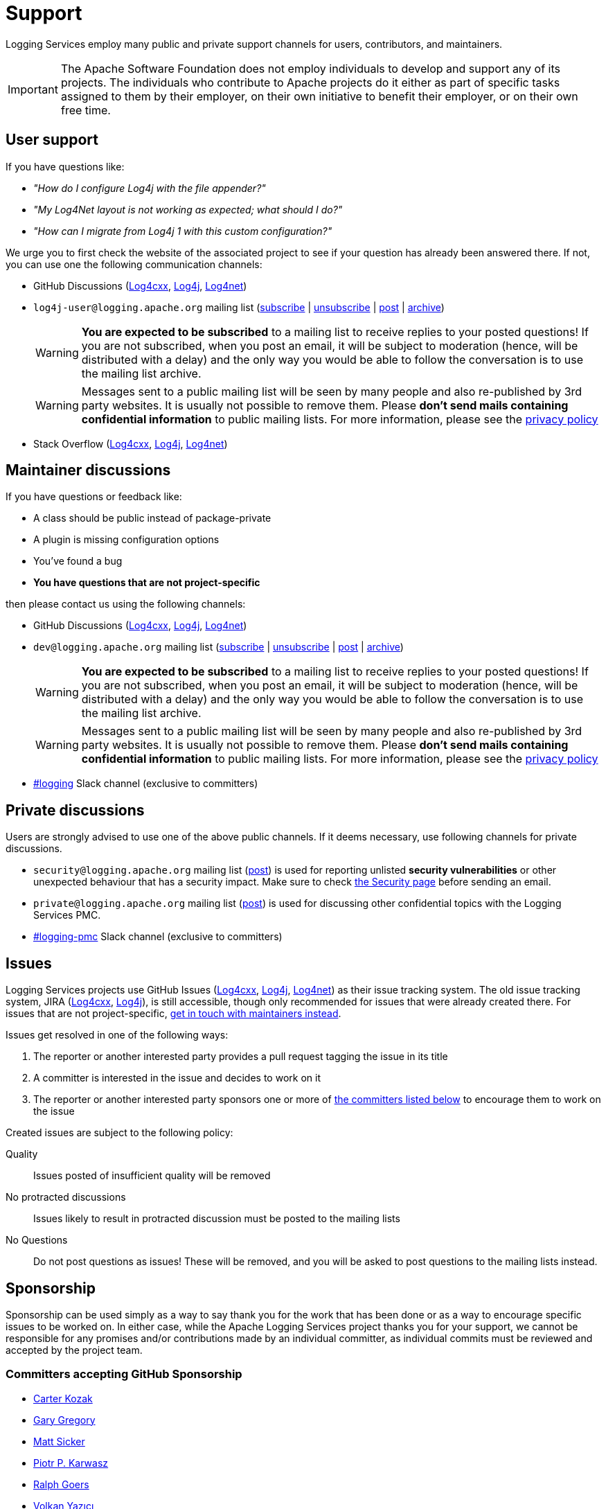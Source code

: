 ////
    Licensed to the Apache Software Foundation (ASF) under one or more
    contributor license agreements.  See the NOTICE file distributed with
    this work for additional information regarding copyright ownership.
    The ASF licenses this file to You under the Apache License, Version 2.0
    (the "License"); you may not use this file except in compliance with
    the License.  You may obtain a copy of the License at

         http://www.apache.org/licenses/LICENSE-2.0

    Unless required by applicable law or agreed to in writing, software
    distributed under the License is distributed on an "AS IS" BASIS,
    WITHOUT WARRANTIES OR CONDITIONS OF ANY KIND, either express or implied.
    See the License for the specific language governing permissions and
    limitations under the License.
////

= Support

Logging Services employ many public and private support channels for users, contributors, and maintainers.

[IMPORTANT]
====
The Apache Software Foundation does not employ individuals to develop and support any of its projects.
The individuals who contribute to Apache projects do it either as part of specific tasks assigned to them by their employer, on their own initiative to benefit their employer, or on their own free time.
====

[#discussions-user]
== User support

If you have questions like:

* _"How do I configure Log4j with the file appender?"_
* _"My Log4Net layout is not working as expected; what should I do?"_
* _"How can I migrate from Log4j 1 with this custom configuration?"_

We urge you to first check the website of the associated project to see if your question has already been answered there.
If not, you can use one the following communication channels:

* GitHub Discussions (https://github.com/apache/logging-log4cxx/discussions[Log4cxx], https://github.com/apache/logging-log4j2/discussions[Log4j], https://github.com/apache/logging-log4net/discussions[Log4net])
* `log4j-user@logging.apache.org` mailing list (mailto:log4j-user-subscribe@logging.apache.org[subscribe] | mailto:log4j-user-unsubscribe@logging.apache.org[unsubscribe] | mailto:log4j-user@logging.apache.org[post] | https://lists.apache.org/list.html?log4j-user&#64;logging.apache.org[archive])
+
[WARNING]
====
**You are expected to be subscribed** to a mailing list to receive replies to your posted questions!
If you are not subscribed, when you post an email, it will be subject to moderation (hence, will be distributed with a delay) and the only way you would be able to follow the conversation is to use the mailing list archive.
====
+
[WARNING]
====
Messages sent to a public mailing list will be seen by many people and also re-published by 3rd party websites.
It is usually not possible to remove them.
Please **don't send mails containing confidential information** to public mailing lists.
For more information, please see the https://privacy.apache.org/policies/privacy-policy-public.html[privacy policy]
====

* Stack Overflow (http://stackoverflow.com/questions/tagged/log4cxx[Log4cxx], http://stackoverflow.com/questions/tagged/log4j[Log4j], http://stackoverflow.com/questions/tagged/log4net[Log4net])

[#discussions-maintainer]
== Maintainer discussions

If you have questions or feedback like:

* A class should be public instead of package-private
* A plugin is missing configuration options
* You've found a bug
* *You have questions that are not project-specific*

then please contact us using the following channels:

* GitHub Discussions (https://github.com/apache/logging-log4cxx/discussions[Log4cxx], https://github.com/apache/logging-log4j2/discussions[Log4j], https://github.com/apache/logging-log4net/discussions[Log4net])

* `dev@logging.apache.org` mailing list (mailto:dev-subscribe@logging.apache.org[subscribe] | mailto:dev-unsubscribe@logging.apache.org[unsubscribe] | mailto:dev@logging.apache.org[post] | https://lists.apache.org/list.html?dev&#64;logging.apache.org[archive])
+
[WARNING]
====
**You are expected to be subscribed** to a mailing list to receive replies to your posted questions!
If you are not subscribed, when you post an email, it will be subject to moderation (hence, will be distributed with a delay) and the only way you would be able to follow the conversation is to use the mailing list archive.
====
+
[WARNING]
====
Messages sent to a public mailing list will be seen by many people and also re-published by 3rd party websites.
It is usually not possible to remove them.
Please **don't send mails containing confidential information** to public mailing lists.
For more information, please see the https://privacy.apache.org/policies/privacy-policy-public.html[privacy policy]
====

* https://the-asf.slack.com/archives/C4TQW0M5L[#logging] Slack channel (exclusive to committers)

[#discussions-private]
== Private discussions

Users are strongly advised to use one of the above public channels.
If it deems necessary, use following channels for private discussions.

* `security@logging.apache.org` mailing list (mailto:security@logging.apache.org[post]) is used for reporting unlisted **security vulnerabilities** or other unexpected behaviour that has a security impact.
Make sure to check xref:security.adoc[the Security page] before sending an email.
* `private@logging.apache.org` mailing list (mailto:private@logging.apache.org[post]) is used for discussing other confidential topics with the Logging Services PMC.
* https://the-asf.slack.com/archives/C02Q8FPEW6T[#logging-pmc] Slack channel (exclusive to committers)

[#issues]
== Issues

Logging Services projects use GitHub Issues (https://github.com/apache/logging-log4cxx/issues[Log4cxx], https://github.com/apache/logging-log4j2/issues[Log4j], https://github.com/apache/logging-log4net/issues[Log4net]) as their issue tracking system.
The old issue tracking system, JIRA (https://issues.apache.org/jira/projects/LOGCXX[Log4cxx], https://issues.apache.org/jira/projects/LOG4J2[Log4j]), is still accessible, though only recommended for issues that were already created there.
For issues that are not project-specific, <<#discussions-maintainer,get in touch with maintainers instead>>.

Issues get resolved in one of the following ways:

. The reporter or another interested party provides a pull request tagging the issue in its title
. A committer is interested in the issue and decides to work on it
. The reporter or another interested party sponsors one or more of xref:#sponsorship[the committers listed below] to encourage them to work on the issue

Created issues are subject to the following policy:

Quality::
Issues posted of insufficient quality will be removed

No protracted discussions::
Issues likely to result in protracted discussion must be posted to the mailing lists

No Questions::
Do not post questions as issues!
These will be removed, and you will be asked to post questions to the mailing lists instead.

[#sponsorship]
== Sponsorship

Sponsorship can be used simply as a way to say thank you for the work that has been done or as a way to encourage specific issues to be worked on.
In either case, while the Apache Logging Services project thanks you for your support, we cannot be responsible for any promises and/or contributions made by an individual committer, as individual commits must be reviewed and accepted by the project team.

[#sponsorship-github]
=== Committers accepting GitHub Sponsorship

* https://github.com/carterkozak[Carter Kozak]
* https://github.com/garydgregory[Gary Gregory]
* https://github.com/jvz[Matt Sicker]
* https://github.com/ppkarwasz[Piotr P. Karwasz]
* https://github.com/rgoers[Ralph Goers]
* https://github.com/vy[Volkan Yazıcı]
* https://github.com/FreeAndNil[Jan Friedrich]

[#sponsors]
=== Sponsors

There are a handful of tools that developers in the community use; some are open-source and some are commercial.
We would like to take this opportunity to thank our sponsors providing the project maintainers access to these tools:

* https://www.jetbrains.com[JetBrains] with its https://www.jetbrains.com/idea/[Intellij IDEA]
+
image::img/sponsors/intellij.png[alt="IntelliJ IDEA",width=200]

* https://www.yourkit.com[YourKit] with its full-featured https://www.yourkit.com/java/profiler[Java Profiler]
+
image::img/sponsors/yourkit.png[alt="YourKit",width=200]

There are several https://www.apache.org/foundation/thanks.html[sponsors supporting ASF].

[#commercial]
== Third-party commercial support

While neither the Apache Software Foundation nor the Apache Logging Services project provide any commercial support for the Logging Services products, individual committers may collaborate with services that provide such support.

The following aims to be a list of all commercial support services involving one or more xref:team-list.adoc[Logging Services PMC members].

https://volkan.yazi.ci[Abstract Dynamics]::
Consultancy services offered by PMC member https://www.linkedin.com/in/yazicivo[Volkan Yazıcı]

https://www.linkedin.com/in/ppkarwasz[Copernik]::
Consultancy services offered by PMC member https://www.linkedin.com/in/ppkarwasz[Piotr Karwasz]

https://grobmeier.solutions[Grobmeier Solutions]::
Consultancy services offered by PMC member https://www.linkedin.com/in/grobmeier/[Christian Grobmeier]

https://tidelift.com[Tidelift]::
Some Log4j maintainers receive funding from Tidelift for their maintenance efforts.
